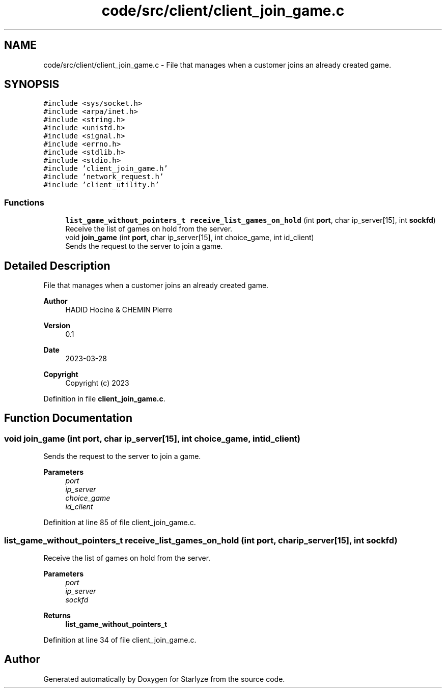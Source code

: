 .TH "code/src/client/client_join_game.c" 3 "Sun Apr 2 2023" "Version 1.0" "Starlyze" \" -*- nroff -*-
.ad l
.nh
.SH NAME
code/src/client/client_join_game.c \- File that manages when a customer joins an already created game\&.  

.SH SYNOPSIS
.br
.PP
\fC#include <sys/socket\&.h>\fP
.br
\fC#include <arpa/inet\&.h>\fP
.br
\fC#include <string\&.h>\fP
.br
\fC#include <unistd\&.h>\fP
.br
\fC#include <signal\&.h>\fP
.br
\fC#include <errno\&.h>\fP
.br
\fC#include <stdlib\&.h>\fP
.br
\fC#include <stdio\&.h>\fP
.br
\fC#include 'client_join_game\&.h'\fP
.br
\fC#include 'network_request\&.h'\fP
.br
\fC#include 'client_utility\&.h'\fP
.br

.SS "Functions"

.in +1c
.ti -1c
.RI "\fBlist_game_without_pointers_t\fP \fBreceive_list_games_on_hold\fP (int \fBport\fP, char ip_server[15], int \fBsockfd\fP)"
.br
.RI "Receive the list of games on hold from the server\&. "
.ti -1c
.RI "void \fBjoin_game\fP (int \fBport\fP, char ip_server[15], int choice_game, int id_client)"
.br
.RI "Sends the request to the server to join a game\&. "
.in -1c
.SH "Detailed Description"
.PP 
File that manages when a customer joins an already created game\&. 


.PP
\fBAuthor\fP
.RS 4
HADID Hocine & CHEMIN Pierre 
.RE
.PP
\fBVersion\fP
.RS 4
0\&.1 
.RE
.PP
\fBDate\fP
.RS 4
2023-03-28
.RE
.PP
\fBCopyright\fP
.RS 4
Copyright (c) 2023 
.RE
.PP

.PP
Definition in file \fBclient_join_game\&.c\fP\&.
.SH "Function Documentation"
.PP 
.SS "void join_game (int port, char ip_server[15], int choice_game, int id_client)"

.PP
Sends the request to the server to join a game\&. 
.PP
\fBParameters\fP
.RS 4
\fIport\fP 
.br
\fIip_server\fP 
.br
\fIchoice_game\fP 
.br
\fIid_client\fP 
.RE
.PP

.PP
Definition at line 85 of file client_join_game\&.c\&.
.SS "\fBlist_game_without_pointers_t\fP receive_list_games_on_hold (int port, char ip_server[15], int sockfd)"

.PP
Receive the list of games on hold from the server\&. 
.PP
\fBParameters\fP
.RS 4
\fIport\fP 
.br
\fIip_server\fP 
.br
\fIsockfd\fP 
.RE
.PP
\fBReturns\fP
.RS 4
\fBlist_game_without_pointers_t\fP 
.RE
.PP

.PP
Definition at line 34 of file client_join_game\&.c\&.
.SH "Author"
.PP 
Generated automatically by Doxygen for Starlyze from the source code\&.
